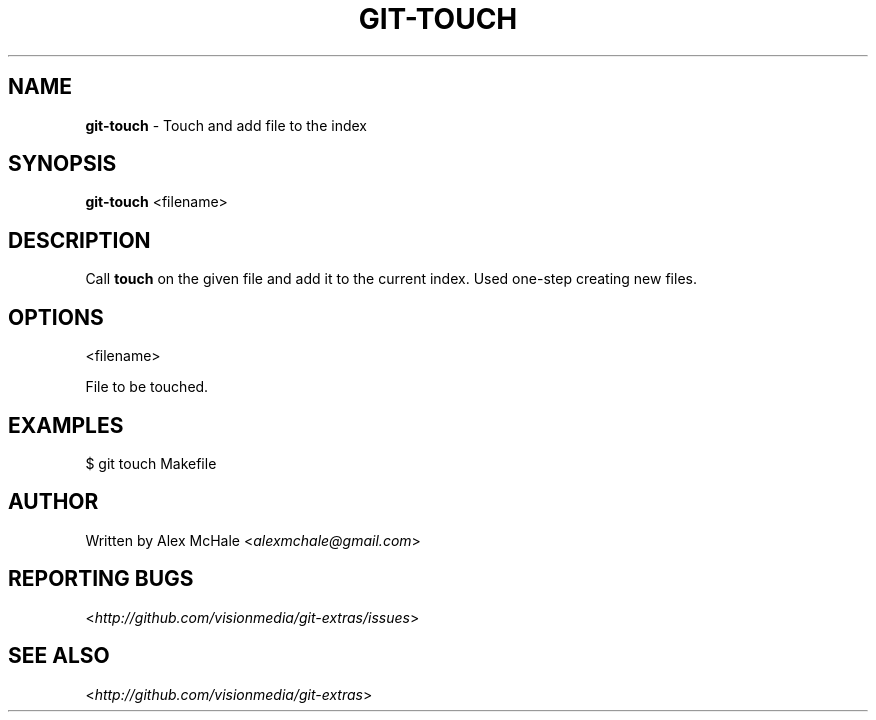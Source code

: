 .\" generated with Ronn/v0.7.3
.\" https://github.com/rtomayko/ronn/tree/0.7.3
.
.TH "GIT\-TOUCH" "1" "July 2012" "" ""
.
.SH "NAME"
\fBgit\-touch\fR \- Touch and add file to the index
.
.SH "SYNOPSIS"
\fBgit\-touch\fR <filename>
.
.SH "DESCRIPTION"
Call \fBtouch\fR on the given file and add it to the current index\. Used one\-step creating new files\.
.
.SH "OPTIONS"
<filename>
.
.P
File to be touched\.
.
.SH "EXAMPLES"
$ git touch Makefile
.
.SH "AUTHOR"
Written by Alex McHale <\fIalexmchale@gmail\.com\fR>
.
.SH "REPORTING BUGS"
<\fIhttp://github\.com/visionmedia/git\-extras/issues\fR>
.
.SH "SEE ALSO"
<\fIhttp://github\.com/visionmedia/git\-extras\fR>
